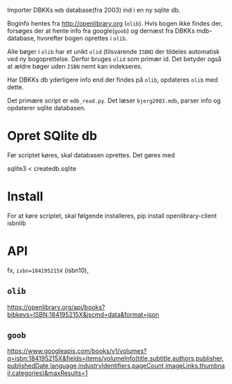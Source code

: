 Importer DBKKs =mdb= database(fra 2003) ind i en ny sqlite db.

Boginfo hentes fra http://openlibrary.org (=olib=). Hvis bogen ikke findes der, forsøges der at hente info fra google(=goob=) og dernæst fra DBKKs mdb-database, hvorefter bogen oprettes i =olib=.

Alle bøger i =olib= har et unikt =olid= (tilsvarende =ISBN=) der tildeles automatisk ved ny bogoprettelse. Derfor bruges =olid= som primær id. Det betyder også at ældre bøger uden =ISBN= nemt kan indekseres.

Har DBKKs db yderligere info end der findes på =olib=, opdateres =olib= med dette.

Det primære script er =mdb_read.py=. Det læser =bjerg2003.mdb=, parser info og opdaterer sqlite databasen.


* Opret SQlite db
Før scriptet køres, skal databasen oprettes. Det gøres med

  sqlite3 < createdb.sqlite
* Install
For at køre scriptet, skal følgende installeres,
    pip install openlibrary-client isbnlib
* API
fx, =isbn=184195215X= (isbn10),
** =olib=
[[https://openlibrary.org/api/books?bibkeys=ISBN:184195215X&jscmd=data&format=json][https://openlibrary.org/api/books?bibkeys=ISBN:184195215X&jscmd=data&format=json]]
** =goob=
[[https://www.googleapis.com/books/v1/volumes?q=isbn:184195215X&fields=items/volumeInfo(title,subtitle,authors,publisher,publishedDate,language,industryIdentifiers,pageCount,imageLinks.thumbnail,categories)&maxResults=1][https://www.googleapis.com/books/v1/volumes?q=isbn:184195215X&fields=items/volumeInfo(title,subtitle,authors,publisher,publishedDate,language,industryIdentifiers,pageCount,imageLinks.thumbnail,categories)&maxResults=1]]
